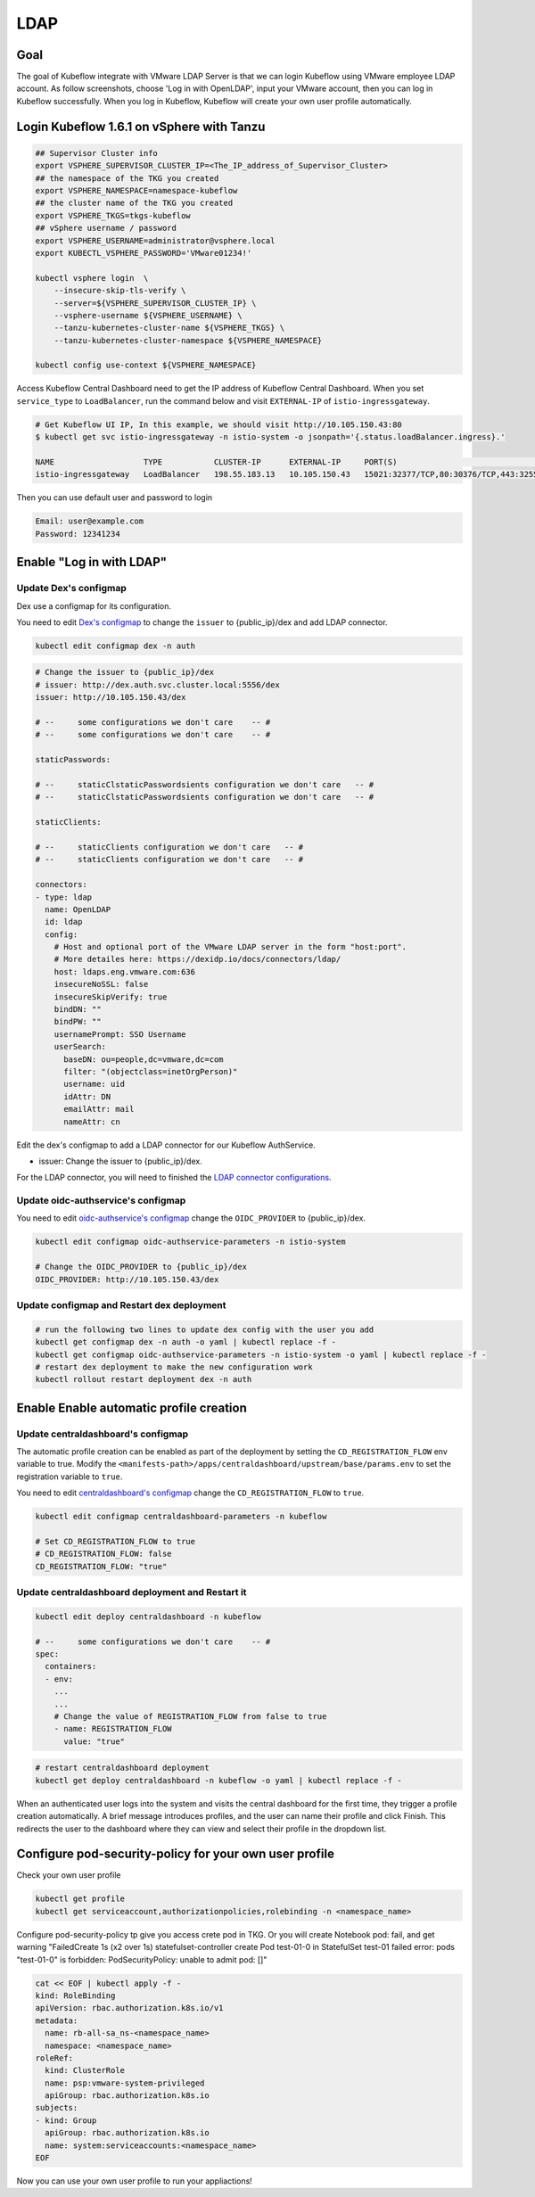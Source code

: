 ====
LDAP
====

----
Goal
----

The goal of Kubeflow integrate with VMware LDAP Server is that we can login Kubeflow using VMware employee LDAP account. As follow screenshots, choose 'Log in with OpenLDAP', input your VMware account, then you can log in Kubeflow successfully. When you log in Kubeflow, Kubeflow will create your own user profile automatically.

.. image:: ../_static/operation-guide-auth-ldap-goal01.png
.. image:: ../_static/operation-guide-auth-ldap-goal02.png
.. image:: ../_static/operation-guide-auth-ldap-goal03.png

------------------------------------------
Login Kubeflow 1.6.1 on vSphere with Tanzu
------------------------------------------

.. code-block:: shell

    ## Supervisor Cluster info
    export VSPHERE_SUPERVISOR_CLUSTER_IP=<The_IP_address_of_Supervisor_Cluster>
    ## the namespace of the TKG you created
    export VSPHERE_NAMESPACE=namespace-kubeflow
    ## the cluster name of the TKG you created
    export VSPHERE_TKGS=tkgs-kubeflow
    ## vSphere username / password
    export VSPHERE_USERNAME=administrator@vsphere.local
    export KUBECTL_VSPHERE_PASSWORD='VMware01234!'
    
    kubectl vsphere login  \
        --insecure-skip-tls-verify \ 
        --server=${VSPHERE_SUPERVISOR_CLUSTER_IP} \ 
        --vsphere-username ${VSPHERE_USERNAME} \ 
        --tanzu-kubernetes-cluster-name ${VSPHERE_TKGS} \ 
        --tanzu-kubernetes-cluster-namespace ${VSPHERE_NAMESPACE}
    
    kubectl config use-context ${VSPHERE_NAMESPACE}


Access Kubeflow Central Dashboard need to get the IP address of Kubeflow Central Dashboard. When you set ``service_type`` to ``LoadBalancer``, run the command below and visit ``EXTERNAL-IP`` of ``istio-ingressgateway``.

.. code-block:: shell

    # Get Kubeflow UI IP, In this example, we should visit http://10.105.150.43:80
    $ kubectl get svc istio-ingressgateway -n istio-system -o jsonpath='{.status.loadBalancer.ingress}.'

    NAME                   TYPE           CLUSTER-IP      EXTERNAL-IP     PORT(S)                                                                      AGE
    istio-ingressgateway   LoadBalancer   198.55.183.13   10.105.150.43   15021:32377/TCP,80:30376/TCP,443:32552/TCP,31400:30021/TCP,15443:32383/TCP   17d

Then you can use default user and password to login

.. image:: ../_static/operation-guide-auth-ldap-login-defaultuser.png

.. code-block:: shell

    Email: user@example.com
    Password: 12341234

-------------------------
Enable "Log in with LDAP"
-------------------------

""""""""""""""""""""""
Update Dex's configmap
""""""""""""""""""""""

Dex use a configmap for its configuration.

You need to edit `Dex's configmap  <https://github.com/vmware/ml-ops-platform-for-vsphere/blob/main/manifests/common/dex/base/config-map.yaml>`__ to change the ``issuer`` to {public_ip}/dex and add LDAP connector.

.. code-block:: shell

    kubectl edit configmap dex -n auth

.. code-block:: shell

  # Change the issuer to {public_ip}/dex
  # issuer: http://dex.auth.svc.cluster.local:5556/dex
  issuer: http://10.105.150.43/dex

  # --     some configurations we don't care    -- #
  # --     some configurations we don't care    -- #

  staticPasswords:

  # --     staticClstaticPasswordsients configuration we don't care   -- #
  # --     staticClstaticPasswordsients configuration we don't care   -- #

  staticClients:

  # --     staticClients configuration we don't care   -- #
  # --     staticClients configuration we don't care   -- #

  connectors:
  - type: ldap
    name: OpenLDAP
    id: ldap
    config:
      # Host and optional port of the VMware LDAP server in the form "host:port".
      # More detailes here: https://dexidp.io/docs/connectors/ldap/
      host: ldaps.eng.vmware.com:636
      insecureNoSSL: false
      insecureSkipVerify: true
      bindDN: ""
      bindPW: ""
      usernamePrompt: SSO Username
      userSearch:
        baseDN: ou=people,dc=vmware,dc=com
        filter: "(objectclass=inetOrgPerson)"
        username: uid
        idAttr: DN
        emailAttr: mail
        nameAttr: cn  


Edit the dex's configmap to add a LDAP connector for our Kubeflow AuthService.

* issuer: Change the issuer to {public_ip}/dex.

For the LDAP connector, you will need to finished the `LDAP connector configurations <https://dexidp.io/docs/connectors/ldap/>`__.

"""""""""""""""""""""""""""""""""""
Update oidc-authservice's configmap
"""""""""""""""""""""""""""""""""""

You need to edit `oidc-authservice's configmap  <https://github.com/vmware/ml-ops-platform-for-vsphere/blob/main/manifests/common/oidc-authservice/base/params.env>`__ change the ``OIDC_PROVIDER`` to {public_ip}/dex.

.. code-block:: shell

    kubectl edit configmap oidc-authservice-parameters -n istio-system

    # Change the OIDC_PROVIDER to {public_ip}/dex
    OIDC_PROVIDER: http://10.105.150.43/dex


"""""""""""""""""""""""""""""""""""""""""""
Update configmap and Restart dex deployment
"""""""""""""""""""""""""""""""""""""""""""

.. code-block:: shell

    # run the following two lines to update dex config with the user you add
    kubectl get configmap dex -n auth -o yaml | kubectl replace -f -
    kubectl get configmap oidc-authservice-parameters -n istio-system -o yaml | kubectl replace -f -
    # restart dex deployment to make the new configuration work
    kubectl rollout restart deployment dex -n auth

----------------------------------------
Enable Enable automatic profile creation
----------------------------------------

"""""""""""""""""""""""""""""""""""
Update centraldashboard's configmap
"""""""""""""""""""""""""""""""""""

The automatic profile creation can be enabled as part of the deployment by setting the ``CD_REGISTRATION_FLOW`` env variable to true. Modify the ``<manifests-path>/apps/centraldashboard/upstream/base/params.env`` to set the registration variable to ``true``.

You need to edit  `centraldashboard's configmap <https://github.com/vmware/ml-ops-platform-for-vsphere/blob/main/manifests/apps/centraldashboard/upstream/base/params.env>`_ change the ``CD_REGISTRATION_FLOW`` to ``true``.

.. code-block:: shell

    kubectl edit configmap centraldashboard-parameters -n kubeflow

    # Set CD_REGISTRATION_FLOW to true
    # CD_REGISTRATION_FLOW: false
    CD_REGISTRATION_FLOW: "true"

"""""""""""""""""""""""""""""""""""""""""""""""""
Update centraldashboard deployment and Restart it
"""""""""""""""""""""""""""""""""""""""""""""""""

.. code-block:: shell

  kubectl edit deploy centraldashboard -n kubeflow

  # --     some configurations we don't care    -- #
  spec:
    containers:
    - env:
      ...
      ...
      # Change the value of REGISTRATION_FLOW from false to true
      - name: REGISTRATION_FLOW
        value: "true"

.. code-block:: shell

    # restart centraldashboard deployment
    kubectl get deploy centraldashboard -n kubeflow -o yaml | kubectl replace -f -


When an authenticated user logs into the system and visits the central dashboard for the first time, they trigger a profile creation automatically.
A brief message introduces profiles,  and the user can name their profile and click Finish.  This redirects the user to the dashboard where they can view and select their profile in the dropdown list.

.. image:: ../_static/operation-guide-auth-ldap-login-namespace01.png
.. image:: ../_static/operation-guide-auth-ldap-login-namespace02.png

-------------------------------------------------------
Configure pod-security-policy for your own user profile
-------------------------------------------------------

Check your own user profile

.. code-block:: shell

    kubectl get profile
    kubectl get serviceaccount,authorizationpolicies,rolebinding -n <namespace_name>

Configure pod-security-policy tp give you access crete pod in TKG. Or you will create Notebook pod: fail, and get warning  "FailedCreate  1s (x2 over 1s)     statefulset-controller  create Pod test-01-0 in StatefulSet test-01 failed error: pods "test-01-0" is forbidden: PodSecurityPolicy: unable to admit pod: []"

.. code-block:: shell

  cat << EOF | kubectl apply -f -
  kind: RoleBinding
  apiVersion: rbac.authorization.k8s.io/v1
  metadata:
    name: rb-all-sa_ns-<namespace_name>
    namespace: <namespace_name>
  roleRef:
    kind: ClusterRole
    name: psp:vmware-system-privileged
    apiGroup: rbac.authorization.k8s.io
  subjects:
  - kind: Group
    apiGroup: rbac.authorization.k8s.io
    name: system:serviceaccounts:<namespace_name>
  EOF

Now you can use your own user profile to run your appliactions!
